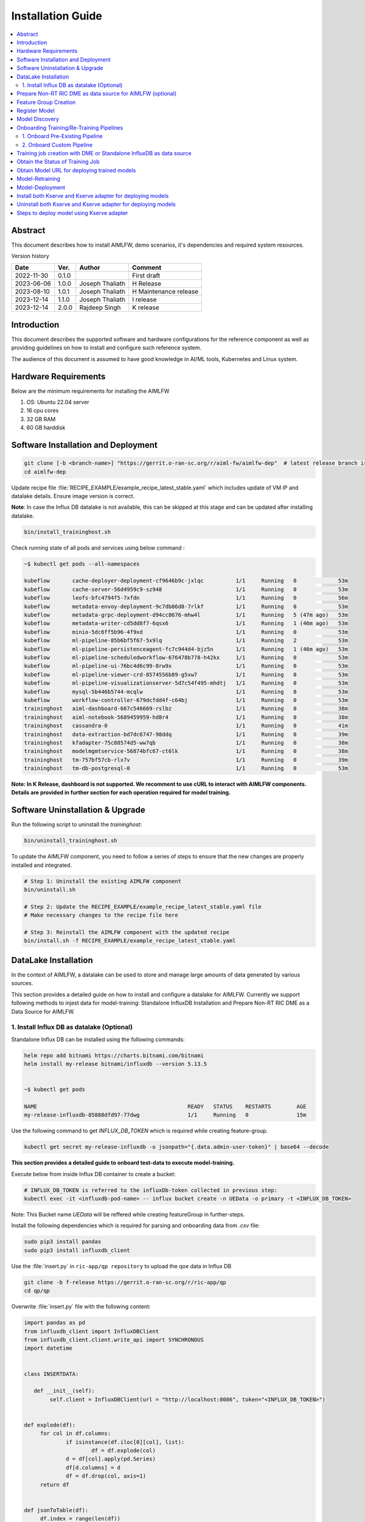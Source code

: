 .. This work is licensed under a Creative Commons Attribution 4.0 International License.
.. http://creativecommons.org/licenses/by/4.0

.. Copyright (c) 2022 Samsung Electronics Co., Ltd. All Rights Reserved.


Installation Guide
==================

.. contents::
   :depth: 3
   :local:

Abstract
--------

This document describes how to install AIMLFW, demo scenarios, it's dependencies and required system resources.


Version history

+--------------------+--------------------+--------------------+-----------------------+
| **Date**           | **Ver.**           | **Author**         | **Comment**           |
|                    |                    |                    |                       |
+--------------------+--------------------+--------------------+-----------------------+
| 2022-11-30         | 0.1.0              | 		       | First draft           |
|                    |                    |                    |                       |
+--------------------+--------------------+--------------------+-----------------------+
| 2023-06-06         | 1.0.0              | Joseph Thaliath    | H Release             |
|                    |                    |                    |                       |
+--------------------+--------------------+--------------------+-----------------------+
| 2023-08-10         | 1.0.1              | Joseph Thaliath    | H Maintenance release |
|                    |                    |                    |                       |
+--------------------+--------------------+--------------------+-----------------------+
| 2023-12-14         | 1.1.0              | Joseph Thaliath    | I release             |
|                    |                    |                    |                       |
+--------------------+--------------------+--------------------+-----------------------+
| 2023-12-14         | 2.0.0              | Rajdeep Singh      | K release             |
|                    |                    |                    |                       |
+--------------------+--------------------+--------------------+-----------------------+


Introduction
------------

.. <INTRODUCTION TO THE SCOPE AND INTENTION OF THIS DOCUMENT AS WELL AS TO THE SYSTEM TO BE INSTALLED>


This document describes the supported software and hardware configurations for the reference component as well as providing guidelines on how to install and configure such reference system.

The audience of this document is assumed to have good knowledge in AI/ML tools, Kubernetes and Linux system.


Hardware Requirements
---------------------
.. <PROVIDE A LIST OF MINIMUM HARDWARE REQUIREMENTS NEEDED FOR THE INSTALL>

Below are the minimum requirements for installing the AIMLFW

#. OS: Ubuntu 22.04 server
#. 16 cpu cores
#. 32 GB RAM
#. 60 GB harddisk

..  _reference1:

Software Installation and Deployment
------------------------------------
.. <DESCRIBE THE FULL PROCEDURES FOR THE INSTALLATION OF THE O-RAN COMPONENT INSTALLATION AND DEPLOYMENT>

.. code:: bash

        git clone [-b <branch-name>] "https://gerrit.o-ran-sc.org/r/aiml-fw/aimlfw-dep"  # latest release branch is k-release
        cd aimlfw-dep

Update recipe file :file:`RECIPE_EXAMPLE/example_recipe_latest_stable.yaml` which includes update of VM IP and datalake details.
Ensure image version is correct.

**Note**: In case the Influx DB datalake is not available, this can be skipped at this stage and can be updated after installing datalake.

.. code:: bash

        bin/install_traininghost.sh



Check running state of all pods and services using below command :

.. code:: bash

        ~$ kubectl get pods --all-namespaces 
        
        kubeflow       cache-deployer-deployment-cf9646b9c-jxlqc          1/1     Running   0             53m
        kubeflow       cache-server-56d4959c9-sz948                       1/1     Running   0             53m
        kubeflow       leofs-bfc4794f5-7xfdn                              1/1     Running   0             56m
        kubeflow       metadata-envoy-deployment-9c7db86d8-7rlkf          1/1     Running   0             53m
        kubeflow       metadata-grpc-deployment-d94cc8676-mhw4l           1/1     Running   5 (47m ago)   53m
        kubeflow       metadata-writer-cd5dd8f7-6qsx6                     1/1     Running   1 (46m ago)   53m
        kubeflow       minio-5dc6ff5b96-4f9xd                             1/1     Running   0             53m
        kubeflow       ml-pipeline-85b6bf5f67-5x9lq                       1/1     Running   2             53m
        kubeflow       ml-pipeline-persistenceagent-fc7c944d4-bjz5n       1/1     Running   1 (46m ago)   53m
        kubeflow       ml-pipeline-scheduledworkflow-676478b778-h42kx     1/1     Running   0             53m
        kubeflow       ml-pipeline-ui-76bc4d6c99-8rw9x                    1/1     Running   0             53m
        kubeflow       ml-pipeline-viewer-crd-8574556b89-g5xw7            1/1     Running   0             53m
        kubeflow       ml-pipeline-visualizationserver-5d7c54f495-mhdtj   1/1     Running   0             53m
        kubeflow       mysql-5b446b5744-mcqlw                             1/1     Running   0             53m
        kubeflow       workflow-controller-679dcfdd4f-c64bj               1/1     Running   0             53m
        traininghost   aiml-dashboard-667c546669-rslbz                    1/1     Running   0             38m
        traininghost   aiml-notebook-5689459959-hd8r4                     1/1     Running   0             38m
        traininghost   cassandra-0                                        1/1     Running   0             41m
        traininghost   data-extraction-bd7dc6747-98ddq                    1/1     Running   0             39m
        traininghost   kfadapter-75c88574d5-ww7qb                         1/1     Running   0             38m
        traininghost   modelmgmtservice-56874bfc67-ct6lk                  1/1     Running   0             38m
        traininghost   tm-757bf57cb-rlx7v                                 1/1     Running   0             39m
        traininghost   tm-db-postgresql-0                                 1/1     Running   0             53m



**Note: In K Release, dashboard is not supported. We recomment to use cURL to interact with AIMLFW components. 
Details are provided in further section for each operation required for model training.**


Software Uninstallation & Upgrade
---------------------------------

Run the following script to uninstall the `traininghost`:

.. code:: bash

        bin/uninstall_traininghost.sh

To update the AIMLFW component, you need to follow a series of steps to ensure that the new changes are properly installed and integrated. 

.. code:: bash

        # Step 1: Uninstall the existing AIMLFW component
        bin/uninstall.sh

        # Step 2: Update the RECIPE_EXAMPLE/example_recipe_latest_stable.yaml file
        # Make necessary changes to the recipe file here

        # Step 3: Reinstall the AIMLFW component with the updated recipe
        bin/install.sh -f RECIPE_EXAMPLE/example_recipe_latest_stable.yaml


.. _install-influx-db-as-datalake:

..  _reference2:


DataLake Installation
----------------------

In the context of AIMLFW, a datalake can be used to store and manage large amounts of data generated by various sources. 

This section provides a detailed guide on how to install and configure a datalake for AIMLFW. Currently we support following methods to injest data for model-training: Standalone InfluxDB Installation and Prepare Non-RT RIC DME as a Data Source for AIMLFW.


1. Install Influx DB as datalake (Optional)
^^^^^^^^^^^^^^^^^^^^^^^^^^^^^^^^^^^^^^^^^^^

Standalone Influx DB can be installed using the following commands:

.. code:: bash

        helm repo add bitnami https://charts.bitnami.com/bitnami
        helm install my-release bitnami/influxdb --version 5.13.5
        

        ~$ kubectl get pods

        NAME                                               READY   STATUS    RESTARTS        AGE
        my-release-influxdb-85888dfd97-77dwg               1/1     Running   0               15m

Use the following command to get `INFLUX_DB_TOKEN` which is required while creating feature-group.

.. code:: bash

        kubectl get secret my-release-influxdb -o jsonpath="{.data.admin-user-token}" | base64 --decode


**This section provides a detailed guide to onboard test-data to execute model-training.** 

Execute below from inside Influx DB container to create a bucket:

.. code:: bash

        # INFLUX_DB_TOKEN is referred to the influxDb-token collected in previous step:
        kubectl exec -it <influxdb-pod-name> -- influx bucket create -n UEData -o primary -t <INFLUX_DB_TOKEN>

Note: This Bucket name `UEData` will be reffered while creating featureGroup in further-steps.


Install the following dependencies which is required for parsing and onboarding data from `.csv` file:

.. code:: bash

        sudo pip3 install pandas
        sudo pip3 install influxdb_client


Use the :file:`insert.py` in ``ric-app/qp repository`` to upload the qoe data in Influx DB


.. code:: bash

        git clone -b f-release https://gerrit.o-ran-sc.org/r/ric-app/qp
        cd qp/qp

Overwrite :file:`insert.py` file with the following content:

.. code-block:: python

        import pandas as pd
        from influxdb_client import InfluxDBClient
        from influxdb_client.client.write_api import SYNCHRONOUS
        import datetime


        class INSERTDATA:

           def __init__(self):
                self.client = InfluxDBClient(url = "http://localhost:8086", token="<INFLUX_DB_TOKEN>")


        def explode(df):
             for col in df.columns:
                     if isinstance(df.iloc[0][col], list):
                             df = df.explode(col)
                     d = df[col].apply(pd.Series)
                     df[d.columns] = d
                     df = df.drop(col, axis=1)
             return df
        

        def jsonToTable(df):
             df.index = range(len(df))
             cols = [col for col in df.columns if isinstance(df.iloc[0][col], (dict, list))]
             if len(cols) == 0:
                     return df
             for col in cols:
                     d = explode(pd.DataFrame(df[col], columns=[col]))
                     d = d.dropna(axis=1, how='all')
                     df = pd.concat([df, d], axis=1)
                     df = df.drop(col, axis=1).dropna()
             return jsonToTable(df)


        def time(df):
             df.index = pd.date_range(start=datetime.datetime.now(), freq='10ms', periods=len(df))
             df['measTimeStampRf'] = df['measTimeStampRf'].astype(str)
             return df


        def populatedb():
             df = pd.read_json('cell.json.gz', lines=True)
             df = df[['cellMeasReport']].dropna()
             df = jsonToTable(df)
             df = time(df)
             db = INSERTDATA()
             write_api = db.client.write_api(write_options=SYNCHRONOUS)
             write_api.write(bucket="UEData",record=df, data_frame_measurement_name="liveCell",org="primary")

        populatedb()


Update ``<INFLUX_DB_TOKEN>`` in :file:`insert.py` with the influxDb-token collected in previous step.

Follow below command to port forward for the script to access Influx DB (as no NodePort is exposed for InfluxDb)

.. code:: bash

        kubectl port-forward svc/my-release-influxdb 8086:8086

Execute the following script to onboard test-data to local influxDb:

.. code:: bash

        python3 insert.py

To check inserted data in Influx DB , execute below command inside the Influx DB container:

.. code:: bash

        # Token is referred to the acess-token collected in previous step:
        kubectl exec -it <influxdb-pod-name> -- influx query  'from(bucket: "UEData") |> range(start: -1000d)' -o primary -t <INFLUX_DB_TOKEN>


        Result: _result
        Table: keys: [_start, _stop, _field, _measurement]
                        _start:time                      _stop:time           _field:string     _measurement:string                      _time:time                  _value:int
        ------------------------------  ------------------------------  ----------------------  ----------------------  ------------------------------  --------------------------
        2022-05-18T12:52:18.008858111Z  2025-02-11T12:52:18.008858111Z              availPrbDl                liveCell  2025-01-23T17:01:22.563381000Z                          45
        2022-05-18T12:52:18.008858111Z  2025-02-11T12:52:18.008858111Z              availPrbDl                liveCell  2025-01-23T17:01:22.573381000Z                          91
        2022-05-18T12:52:18.008858111Z  2025-02-11T12:52:18.008858111Z              availPrbDl                liveCell  2025-01-23T17:01:22.583381000Z                         273
        2022-05-18T12:52:18.008858111Z  2025-02-11T12:52:18.008858111Z              availPrbDl                liveCell  2025-01-23T17:01:22.593381000Z                          53





..  _reference3:

Prepare Non-RT RIC DME as data source for AIMLFW (optional)
-----------------------------------------------------------

Please refer to the `RANPM Installation Guide <https://docs.o-ran-sc.org/projects/o-ran-sc-aiml-fw-aimlfw-dep/en/latest/ranpm-installation.html>`__  to install NonRtRic's RANPM and Prepare the DME as a data-soruce for AIMLFW.


        
Feature Group Creation
----------------------

A Feature Group is a logical entity to represent structured dataset, often stored in a Feature Store, to ensure consistency and reusability across different ML models and pipelines.


Following is the cURL request to create a feature group.

.. code:: bash

        curl --location 'http://<VM IP where AIMLFW is installed>:32002/ai-ml-model-training/v1/featureGroup' \
              --header 'Content-Type: application/json' \
              --data '{
                        "featuregroup_name": "<Name of the feature group>",
                        "feature_list": "<Features in a comma separated format>",
                        "datalake_source": "<DATALAKE_SOURCE>",
                        "enable_dme": <True for DME use, False for Standalone Influx DB>,
                        "host": "<IP of VM where Influx DB is installed>",
                        "port": "<Port of Influx DB>",",
                        "dme_port": "<If DME is True, then it refers to the Nodeport of InformationService (in RANPM)>",
                        "bucket": "<Bucket Name>",
                        "token": "<INFLUX_DB_TOKEN>",
                        "source_name": "<If DME is True, any source name. but same needs to be given when running push_qoe_data.sh>",
                        "measured_obj_class": "<Applicable in case of DME>",
                        "measurement": "<Measurement of the db that contains your features>",
                        "db_org": "<Org of the db>"
                    }'


Below are two examples covering supported scenarios for Data Injestion.

**1.  Non-RT RIC DME based feature group creation for Qoe Usecase**

.. code:: bash

            curl --location '<AIMLFW-Ip>:32002/ai-ml-model-training/v1/featureGroup' \
            --header 'Content-Type: application/json' \
            --data '{
                    "featuregroup_name": "<FEATURE_GROUP_NAME>",
                    "feature_list": "x,y,pdcpBytesDl,pdcpBytesUl",
                    "datalake_source": "InfluxSource",
                    "enable_dme": true,
                    "host": "<RANPM-IP>",
                    "port": "8086",
                    "dme_port": "31823",
                    "bucket": "pm-logg-bucket",
                    "token": "<INFLUX_DB_TOKEN>",
                    "source_name": "",
                    "measured_obj_class": "NRCellDU",
                    "measurement": "test,ManagedElement=nodedntest,GNBDUFunction=1004,NRCellDU=c4_B13",
                    "db_org": "est"
            } '

**2. Standalone Influx DB based feature group creation for Qoe Usecase.**

.. code:: bash

        curl --location 'http://<VM IP where AIMLFW is installed>:32002/ai-ml-model-training/v1/featureGroup' \
              --header 'Content-Type: application/json' \
              --data '{
                        "featuregroup_name": "<Feature Group name>",
                        "feature_list": "pdcpBytesDl,pdcpBytesUl",
                        "datalake_source": "InfluxSource",
                        "enable_dme": false,
                        "host": "my-release-influxdb.default",
                        "port": "8086",
                        "dme_port": "",
                        "bucket": "UEData",
                        "token": "<INFLUX_DB_TOKEN>",
                        "source_name": "",
                        "measured_obj_class": "",
                        "measurement": "liveCell",
                        "db_org": "primary"
                    }'

Register Model 
---------------

A model MUST be registered to the Model-Management-Service (MME) before submitting any training request. 
A model is uniquely identified by modelName and modelVersion.
Following is the sample cURL request to be used for registering the model.


.. code:: bash

        curl --location 'http://<VM IP where AIMLFW is installed>:32006/ai-ml-model-registration/v1/model-registrations' \
              --header 'Content-Type: application/json' \
              --data '{
                    "modelId": {
                        "modelName": "modeltest1",
                        "modelVersion": "1"
                    },
                    "description": "This is a test model.",
                    "modelInformation": {
                        "metadata": {
                            "author": "John Doe"
                        },
                        "inputDataType": "pdcpBytesDl,pdcpBytesUl",
                        "outputDataType": "pdcpBytesDl,pdcpBytesUl"
                    }
                }'

        # inputDataType & outputDataType represents the input(features) & output for trainedModels.
        # Note: Currently, outputDataType is not fucntionality used in implementation.

Model Discovery
---------------

This section describes model-discovery and its various options.

a. To fetch all registered models, use the following API endpoint:

.. code:: bash

    curl --location 'http://<VM IP where AIMLFW is installed>:32006/ai-ml-model-discovery/v1/models'

b. To fetch models with modelName, use the following API endpoint:

.. code:: bash

    curl --location 'http://<VM IP where AIMLFW is installed>:32006/ai-ml-model-discovery/v1/models?model-name=<model_name>'

c. To fetch specific model, use the following API endpoint:

.. code:: bash

    curl --location 'http://<VM IP where AIMLFW is installed>:32006/ai-ml-model-discovery/v1/models?model-name=<model_name>&&model-version=<model_version>'


Onboarding Training/Re-Training Pipelines
-------------------------------------------

Training and retraining pipelines in AIMLFW (AI/ML Framework for O-RAN SC) are structured sequences of steps designed to train or retrain ML models. These pipelines automate the execution of data processing, model training, evaluation, and storage, ensuring a streamlined workflow.

1. Onboard Pre-Existing Pipeline
^^^^^^^^^^^^^^^^^^^^^^^^^^^^^^^^^


2. Onboard Custom Pipeline
^^^^^^^^^^^^^^^^^^^^^^^^^^^

| To use a training/retraining pipeline in AIMLFW, it needs to be onboarded into the system. This involves the following steps:
| **a. Pipeline Definition**: A pipeline must be defined in code (e.g., Python) using Kubeflow Pipelines SDK. It includes all necessary ML steps, such as data ingestion, preprocessing, training, and model deployment.
| **b. Pipeline Registration**: The pipeline must be registered in Kubeflow Pipelines so that AIMLFW can utilize it. This is done by compiling the pipeline code and uploading it to the pipeline repository.
| **c. Pipeline Invocation**: During training instance creation, users must specify the required pipeline.AIMLFW uses the registered pipeline to launch a training/retraining job.

Following is a sample `pseudo-code` for a custom pipeline which user can implement and onboard.

.. code:: python

        from kfp import dsl
        from kfp.compiler import Compiler
        from kubernetes import client as k8s_client

        @dsl.pipeline(
        name="Model Training Pipeline",
        description="A sample pipeline for training a machine learning model"
        )
        def training_pipeline():
                # Implement the trainingPipeline Here
                

        # Compile the pipeline to yaml-file
        Compiler().compile(training_pipeline, "<OutputFile.yaml>")

        # Upload Pipeline to AIMLFW
        import requests
        requests.post("http://<VM-Ip where AIMLFW is installed>:32002/pipelines/<Training_Pipeline_Name>/upload", files={'file':open("<OutputFile.yaml>",'rb')})



One can refer `kubeflow documentation <https://www.kubeflow.org/docs/components/pipelines/>`__ for implementing your pipeline.



Training job creation with DME or Standalone InfluxDB as data source
--------------------------------------------------------------------

NOTE: The QoE training function does not come pre uploaded, we need to go to training function, create training function and run the qoe-pipeline notebook.

The TrainingJob 

.. code:: bash

        curl --location 'http://<VM IP where AIMLFW is installed>:32002/ai-ml-model-training/v1/training-jobs' \
              --header 'Content-Type: application/json' \
              --data '{
                        "modelId":{
                            "modelname": "modeltest15",
                            "modelversion": "1"
                        },
                        "model_location": "",
                        "training_config": {
                            "description": "trainingjob for testing",
                            "dataPipeline": {
                                "feature_group_name": <Name of FeatureGroup created >,
                                "query_filter": "<This query-filter will be used to filter/transform your features>",
                                "arguments": "{'epochs': 1}"
                            },
                            "trainingPipeline": {
                                    "training_pipeline_name": "qoe_Pipeline_testing_1", 
                                    "training_pipeline_version": "qoe_Pipeline_testing_1", 
                                    "retraining_pipeline_name":"qoe_Pipeline_retrain",
                                    "retraining_pipeline_version":"2"
                            }
                        },
                        "training_dataset": "",
                        "validation_dataset": "",
                        "notification_url": "",
                        "consumer_rapp_id": "",
                        "producer_rapp_id": ""
                    }'


.. code:: bash

        curl --location 'http://<VM IP where AIMLFW is installed>:32002/ai-ml-model-training/v1/training-jobs' \
              --header 'Content-Type: application/json' \
              --data '{
                        "modelId":{
                            "modelname": "modeltest15",
                            "modelversion": "1"
                        },
                        "model_location": "",
                        "training_config": {
                            "description": "trainingjob for testing",
                            "dataPipeline": {
                                "feature_group_name": "testing_influxdb_01",
                                "query_filter": "",
                                "arguments": "{'epochs': 1}"
                            },
                            "trainingPipeline": {
                                    "training_pipeline_name": "qoe_Pipeline_testing_1", 
                                    "training_pipeline_version": "qoe_Pipeline_testing_1", 
                                    "retraining_pipeline_name":"qoe_Pipeline_retrain",
                                    "retraining_pipeline_version":"2"
                            }
                        },
                        "training_dataset": "",
                        "validation_dataset": "",
                        "notification_url": "",
                        "consumer_rapp_id": "",
                        "producer_rapp_id": ""
                    }'

..  _reference7:

Obtain the Status of Training Job
---------------------------------

The Status of Trainingjob can be featched using the following API endpoint. Replace <TrainingjobId> with the ID of the training job.

.. code:: bash

    curl --location http://<AIMLFW-Ip>:32002/ai-ml-model-training/v1/training-jobs/<TrainingjobId>/status


..  _reference5:

Obtain Model URL for deploying trained models
---------------------------------------------

You can curl the following API endpoint to obtain Trainingjob Info and fetch model_url for deployment after training is complete. Replace <TrainingjobId> with the ID of the training job.

.. code:: bash

    curl --location 'http://<AIMLFW-Ip>:32002/ai-ml-model-training/v1/training-jobs/<TrainingjobId>'

OR you can download the model using Model_name, Model_version, Model_artifact_version as follows:

.. code:: bash

    wget http://<AIMLFW-Ip>:32002/model/<MODEL_NAME>/<MODEL_VERSION>/<MODEL_ARTIFACT_VERSION>/Model.zip


Model-Retraining
----------------------------------------
A previously trained model can be retrained with different configurations/data as follows:

.. code:: bash

        curl --location 'localhost:32002/ai-ml-model-training/v1/training-jobs' \
        --header 'Content-Type: application/json' \
        --data '{
                "modelId": {
                "modelname":"<MODEL_TO_RETRAIN>",
                "modelversion":"<MODEL_VERSION_TO_RETRAIN>"
        },
        "training_config": {
                "description": "Retraining-Example",
                "dataPipeline": {
                "feature_group_name": "<FEATUREGROUP_NAME>",
                "query_filter": "",
                "arguments": {"epochs": 20}
                },
                "trainingPipeline": {
                        "training_pipeline_name": "qoe_Pipeline",
                        "training_pipeline_version": "qoe_Pipeline",
                        "retraining_pipeline_name": "qoe_Pipeline_retrain",
                        "retraining_pipeline_version": "qoe_Pipeline_retrain"
                }
        },
        "model_location": ""
        }'

| The user can specify different configurations as well as retraining-pipeline by modifying the training-config.
| The default `qoe_Pipeline_retrain` pipeline fetches and loads the existing model, retrains it with new arguments or data, and updates the artifact version from 1.0.0 to 1.1.0.

Verify Updated Artifact-Version after retraining from MME

.. code:: bash

        curl --location 'localhost:32006/ai-ml-model-discovery/v1/models/?model-name=<MODEL_NAME>&model-version=<MODEL_VERSION>'


| Note: 
| a. The QoE retraining function does not come pre uploaded, we need to go to training function, create training function and run the `qoe-pipeline-retrain-2` notebook.
| b. Subsequent retrainings will update the artifact version as follows: 
|               From 1.x.0 to 1.(x + 1).0


Below state diagram captures the flow for model state for training/training.

.. image:: _static/flow.png
  :width: 600
  :alt: State diagram to represent different states of model training

.. code-block::
        
        @startuml
                [*] -[#blue]-> State1 : Registrer Model to MME
                State1 -[#blue]-> State1 : Update Model
                State1 -[#blue]-> [*] : Delete Model Registration
                State1 : Model onboarded
                State1 -[#blue]-> State2 : Train Model Request
                State2 : Trained model
                State2 -[#blue]-> [*] : Delete Model Registration
                State2 -[#blue]-> State3 : Re-train Model Request
                State3 : Retrained model
                State3 -[#blue]-> [*] : Delete Model Registration
        @enduml

..  _reference4:

Model-Deployment
----------------------------------------

1. Installing Kserve

.. code:: bash

        ./bin/install_kserve.sh

2. Verify Installation

.. code:: bash

        ~$ kubectl get pods -n kserve
        
        NAME                                        READY   STATUS    RESTARTS   AGE
        kserve-controller-manager-5d995bd58-9pf6x   2/2     Running   0          6d18h

3. Deploy trained qoe prediction model on Kserve

.. code:: bash

        # Create namespace
        kubectl create namespace kserve-test


Create :file:`qoe.yaml` file with below contents

.. code-block:: yaml

        apiVersion: "serving.kserve.io/v1beta1"
        kind: "InferenceService"
        metadata:
          name: "qoe-model"
          namespace: kserve-test
        spec:
          predictor:
            model:
              modelFormat:
                name: tensorflow
              storageUri: "<MODEL URL>"


To deploy model update the Model URL in the :file:`qoe.yaml` file and execute below command to deploy model
Refer :ref:`Obtain Model URL for deploying trained models <reference5>`

.. code:: bash

        kubectl apply -f qoe.yaml

        
Verify Model-Deployment


.. code:: bash

        ~$ kubectl get InferenceService -n kserve-test

        NAME        URL                                              READY   PREV   LATEST   PREVROLLEDOUTREVISION   LATESTREADYREVISION         AGE
        qoe-model   http://qoe-model.kserve-test.svc.cluster.local   True           100                              qoe-model-predictor-00001   42s


        ~$ kubectl get pods -n kserve-test

        NAME                                                   READY   STATUS    RESTARTS   AGE
        qoe-model-predictor-00001-deployment-86d9db6cb-5r8st   2/2     Running   0          93s         


4. Test predictions using model deployed on Kserve

In order to test our deployed-model, we will query the InferenceService from a curl-pod.

.. code:: bash

        # Deploy a curl-pod
        kubectl run curl-pod --image=curlimages/curl:latest --command sleep 3600
        # Query Inference-Service
        kubectl exec -it curl-pod -- \
                curl   \
                --location http://qoe-model.kserve-test.svc.cluster.local/v1/models/qoe-model:predict \
                --header "Content-Type: application/json" \
                --data '{
                        "signature_name": "serving_default",
                        "instances": [[
                                [2.56, 2.56],
                                [2.56, 2.56],
                                [2.56, 2.56],
                                [2.56, 2.56],
                                [2.56, 2.56],
                                [2.56, 2.56],
                                [2.56, 2.56],
                                [2.56, 2.56],
                                [2.56, 2.56],
                                [2.56, 2.56]]
                                ]
                        }'

| Note: We can change which deployed-model to query by changing the location as:
| location = <KSERVE_HOST>/v1/models/<MODEL_NAME>:predict, where
| a. MODEL_NAME: Refers to the Name of Inference-Service
| b. KSERVE_HOST: Refers to the URL of Inference-Service



5. Uninstall Kserve

.. code:: bash

        ./bin/uninstall_kserve.sh 


For Advanced usecases, Please refer to official kserve-documentation `here <https://kserve.github.io/website/0.8/get_started/first_isvc/#1-create-a-namespace>`__ 


Install both Kserve and Kserve adapter for deploying models
-----------------------------------------------------------

To install Kserve run the below commands
Please note to update the DMS IP in example_recipe_latest_stable.yaml before installation 

.. code:: bash

        ./bin/install_kserve_inference.sh


Uninstall both Kserve and Kserve adapter for deploying models
-------------------------------------------------------------

To uninstall Kserve run the below commands

.. code:: bash

        ./bin/uninstall_kserve_inference.sh



..  _reference6:

Steps to deploy model using Kserve adapter
------------------------------------------

Prerequisites

#. Install chart museum
#. Build ricdms binary


#. Run ric dms

   .. code:: bash

        export RIC_DMS_CONFIG_FILE=$(pwd)/config/config-test.yaml
        ./ricdms


#. Create sample_config.json

   Create sample_config.json file with the following contents

   .. code:: bash

        {
          "xapp_name": "sample-xapp",
          "xapp_type": "inferenceservice",
          "version": "2.2.0",
          "sa_name": "default",
          "inferenceservice": {
              "engine": "tensorflow",
              "storage_uri": "<Model URL>",
              "runtime_version": "2.5.1",
              "api_version": "serving.kubeflow.org/v1beta1",
              "min_replicas": 1,
              "max_replicas": 1
          }
        }

       Refer :ref:`Obtain Model URL for deploying trained models <reference5>`

#. Copy sample_config.json
  
   Update the below command with kserve adapter pod name 

   .. code:: bash

      kubectl cp sample_config.json ricips/<kserve adapter pod name>:pkg/helm/data/sample_config.json

#. Generating and upload helm package

   .. code:: bash

        curl --request POST --url 'http://127.0.0.1:31000/v1/ips/preparation?configfile=pkg/helm/data/sample_config.json&schemafile=pkg/helm/data/sample_schema.json'

#. Check uploaded charts

   .. code:: bash

        curl http://127.0.0.1:8080/api/charts

#. Deploying the model

   .. code:: bash

        curl --request POST --url 'http://127.0.0.1:31000/v1/ips?name=inference-service&version=1.0.0'

#. Check deployed Inference service

   .. code:: bash

        kubectl get InferenceService -n ricips

